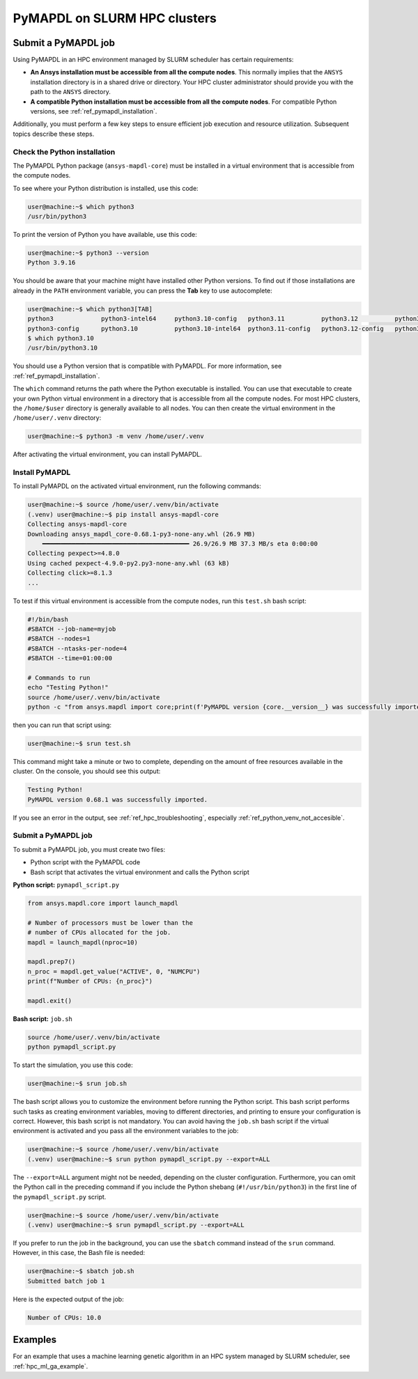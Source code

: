 .. _ref_hpc_pymapdl:


=============================
PyMAPDL on SLURM HPC clusters
=============================

.. _ref_hpc_pymapdl_job:

Submit a PyMAPDL job
====================

Using PyMAPDL in an HPC environment managed by SLURM scheduler has certain requirements:

* **An Ansys installation must be accessible from all the compute nodes**.
  This normally implies that the ``ANSYS`` installation directory is in a
  shared drive or directory. Your HPC cluster administrator
  should provide you with the path to the ``ANSYS`` directory.

* **A compatible Python installation must be accessible from all the compute nodes**.
  For compatible Python versions, see :ref:`ref_pymapdl_installation`.

Additionally, you must perform a few key steps to ensure efficient job
execution and resource utilization. Subsequent topics describe these steps.

Check the Python installation
-----------------------------

The PyMAPDL Python package (``ansys-mapdl-core``) must be installed in a virtual
environment that is accessible from the compute nodes.

To see where your Python distribution is installed, use this code:

.. code-block:: console

    user@machine:~$ which python3
    /usr/bin/python3

To print the version of Python you have available, use this code:

.. code-block:: console

    user@machine:~$ python3 --version
    Python 3.9.16

You should be aware that your machine might have installed other Python versions.
To find out if those installations are already in the ``PATH`` environment variable,
you can press the **Tab** key to use autocomplete:

.. code-block:: console

    user@machine:~$ which python3[TAB]
    python3             python3-intel64     python3.10-config   python3.11          python3.12          python3.8           python3.8-intel64   python3.9-config  
    python3-config      python3.10          python3.10-intel64  python3.11-config   python3.12-config   python3.8-config    python3.9 
    $ which python3.10
    /usr/bin/python3.10

You should use a Python version that is compatible with PyMAPDL.
For more information, see :ref:`ref_pymapdl_installation`.

The ``which`` command returns the path where the Python executable is installed.
You can use that executable to create your own Python virtual environment in a directory
that is accessible from all the compute nodes.
For most HPC clusters, the ``/home/$user`` directory is generally available to all nodes.
You can then create the virtual environment in the ``/home/user/.venv`` directory:

.. code-block:: console

    user@machine:~$ python3 -m venv /home/user/.venv

After activating the virtual environment, you can install PyMAPDL.


Install PyMAPDL
---------------

To install PyMAPDL on the activated virtual environment, run the following commands:

.. code-block:: console

    user@machine:~$ source /home/user/.venv/bin/activate
    (.venv) user@machine:~$ pip install ansys-mapdl-core
    Collecting ansys-mapdl-core
    Downloading ansys_mapdl_core-0.68.1-py3-none-any.whl (26.9 MB)
        ━━━━━━━━━━━━━━━━━━━━━━━━━━━━━━━━━━━━━━━━ 26.9/26.9 MB 37.3 MB/s eta 0:00:00
    Collecting pexpect>=4.8.0
    Using cached pexpect-4.9.0-py2.py3-none-any.whl (63 kB)
    Collecting click>=8.1.3
    ...

To test if this virtual environment is accessible from the compute nodes,
run this ``test.sh`` bash script:

.. code-block:: bash

    #!/bin/bash
    #SBATCH --job-name=myjob
    #SBATCH --nodes=1
    #SBATCH --ntasks-per-node=4
    #SBATCH --time=01:00:00

    # Commands to run
    echo "Testing Python!"
    source /home/user/.venv/bin/activate
    python -c "from ansys.mapdl import core;print(f'PyMAPDL version {core.__version__} was successfully imported.')"

then you can run that script using: 

.. code-block:: console

    user@machine:~$ srun test.sh

This command might take a minute or two to complete, depending on the amount of free
resources available in the cluster.
On the console, you should see this output:

.. code-block:: text

    Testing Python!
    PyMAPDL version 0.68.1 was successfully imported.

If you see an error in the output, see :ref:`ref_hpc_troubleshooting`, especially
:ref:`ref_python_venv_not_accesible`.

Submit a PyMAPDL job
--------------------

To submit a PyMAPDL job, you must create two files:

- Python script with the PyMAPDL code
- Bash script that activates the virtual environment and calls the Python script

**Python script:** ``pymapdl_script.py``

.. code-block:: python

    from ansys.mapdl.core import launch_mapdl

    # Number of processors must be lower than the
    # number of CPUs allocated for the job.
    mapdl = launch_mapdl(nproc=10)

    mapdl.prep7()
    n_proc = mapdl.get_value("ACTIVE", 0, "NUMCPU")
    print(f"Number of CPUs: {n_proc}")

    mapdl.exit()


**Bash script:** ``job.sh``

.. code-block:: bash

    source /home/user/.venv/bin/activate
    python pymapdl_script.py

To start the simulation, you use this code:

.. code-block:: console

    user@machine:~$ srun job.sh


The bash script allows you to customize the environment before running the Python script.
This bash script performs such tasks as creating environment variables, moving to
different directories, and printing to ensure your configuration is correct. However,
this bash script is not mandatory.
You can avoid having the ``job.sh`` bash script if the virtual environment is activated
and you pass all the environment variables to the job:

.. code-block:: console

    user@machine:~$ source /home/user/.venv/bin/activate
    (.venv) user@machine:~$ srun python pymapdl_script.py --export=ALL


The ``--export=ALL`` argument might not be needed, depending on the cluster configuration.
Furthermore, you can omit the Python call in the preceding command if you include the
Python shebang (``#!/usr/bin/python3``) in the first line of the ``pymapdl_script.py`` script.

.. code-block:: console

    user@machine:~$ source /home/user/.venv/bin/activate
    (.venv) user@machine:~$ srun pymapdl_script.py --export=ALL

If you prefer to run the job in the background, you can use the ``sbatch``
command instead of the ``srun`` command. However, in this case, the Bash file is needed:

.. code-block:: console

    user@machine:~$ sbatch job.sh
    Submitted batch job 1

Here is the expected output of the job:

.. code-block:: text

    Number of CPUs: 10.0


Examples
========

For an example that uses a machine learning genetic algorithm in
an HPC system managed by SLURM scheduler, see :ref:`hpc_ml_ga_example`.
